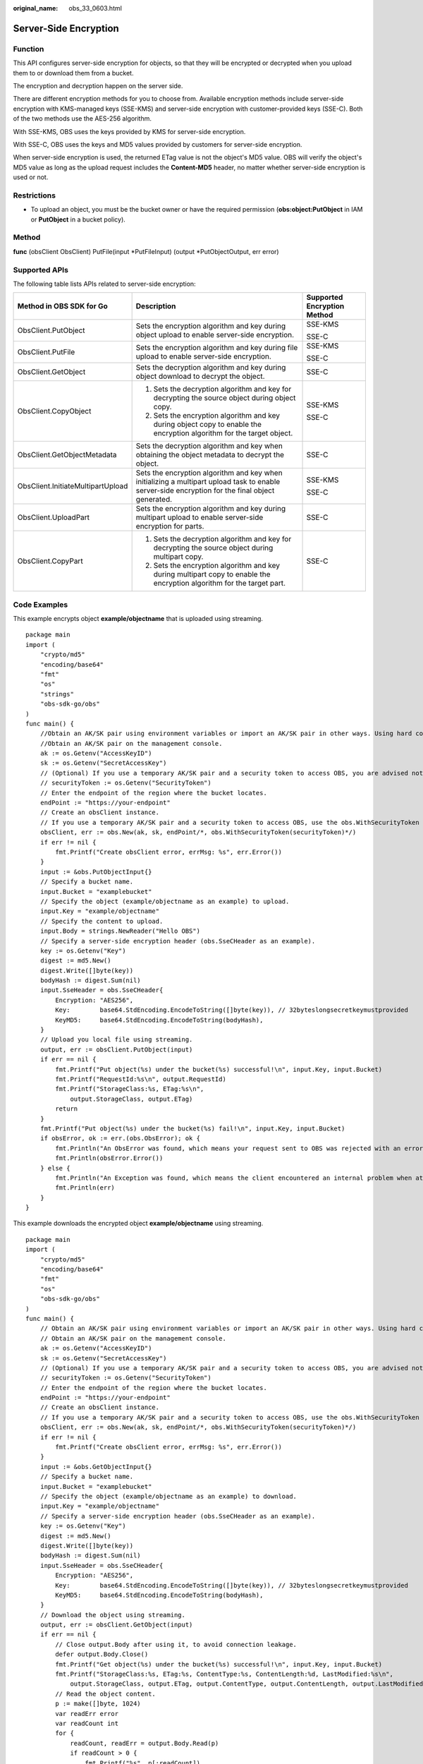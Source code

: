 :original_name: obs_33_0603.html

.. _obs_33_0603:

Server-Side Encryption
======================

Function
--------

This API configures server-side encryption for objects, so that they will be encrypted or decrypted when you upload them to or download them from a bucket.

The encryption and decryption happen on the server side.

There are different encryption methods for you to choose from. Available encryption methods include server-side encryption with KMS-managed keys (SSE-KMS) and server-side encryption with customer-provided keys (SSE-C). Both of the two methods use the AES-256 algorithm.

With SSE-KMS, OBS uses the keys provided by KMS for server-side encryption.

With SSE-C, OBS uses the keys and MD5 values provided by customers for server-side encryption.

When server-side encryption is used, the returned ETag value is not the object's MD5 value. OBS will verify the object's MD5 value as long as the upload request includes the **Content-MD5** header, no matter whether server-side encryption is used or not.

Restrictions
------------

-  To upload an object, you must be the bucket owner or have the required permission (**obs:object:PutObject** in IAM or **PutObject** in a bucket policy).

Method
------

**func** (obsClient ObsClient) PutFile(input \*PutFileInput) (output \*PutObjectOutput, err error)

Supported APIs
--------------

The following table lists APIs related to server-side encryption:

+-----------------------------------+--------------------------------------------------------------------------------------------------------------------------------------------------+-----------------------------+
| Method in OBS SDK for Go          | Description                                                                                                                                      | Supported Encryption Method |
+===================================+==================================================================================================================================================+=============================+
| ObsClient.PutObject               | Sets the encryption algorithm and key during object upload to enable server-side encryption.                                                     | SSE-KMS                     |
|                                   |                                                                                                                                                  |                             |
|                                   |                                                                                                                                                  | SSE-C                       |
+-----------------------------------+--------------------------------------------------------------------------------------------------------------------------------------------------+-----------------------------+
| ObsClient.PutFile                 | Sets the encryption algorithm and key during file upload to enable server-side encryption.                                                       | SSE-KMS                     |
|                                   |                                                                                                                                                  |                             |
|                                   |                                                                                                                                                  | SSE-C                       |
+-----------------------------------+--------------------------------------------------------------------------------------------------------------------------------------------------+-----------------------------+
| ObsClient.GetObject               | Sets the decryption algorithm and key during object download to decrypt the object.                                                              | SSE-C                       |
+-----------------------------------+--------------------------------------------------------------------------------------------------------------------------------------------------+-----------------------------+
| ObsClient.CopyObject              | #. Sets the decryption algorithm and key for decrypting the source object during object copy.                                                    | SSE-KMS                     |
|                                   | #. Sets the encryption algorithm and key during object copy to enable the encryption algorithm for the target object.                            |                             |
|                                   |                                                                                                                                                  | SSE-C                       |
+-----------------------------------+--------------------------------------------------------------------------------------------------------------------------------------------------+-----------------------------+
| ObsClient.GetObjectMetadata       | Sets the decryption algorithm and key when obtaining the object metadata to decrypt the object.                                                  | SSE-C                       |
+-----------------------------------+--------------------------------------------------------------------------------------------------------------------------------------------------+-----------------------------+
| ObsClient.InitiateMultipartUpload | Sets the encryption algorithm and key when initializing a multipart upload task to enable server-side encryption for the final object generated. | SSE-KMS                     |
|                                   |                                                                                                                                                  |                             |
|                                   |                                                                                                                                                  | SSE-C                       |
+-----------------------------------+--------------------------------------------------------------------------------------------------------------------------------------------------+-----------------------------+
| ObsClient.UploadPart              | Sets the encryption algorithm and key during multipart upload to enable server-side encryption for parts.                                        | SSE-C                       |
+-----------------------------------+--------------------------------------------------------------------------------------------------------------------------------------------------+-----------------------------+
| ObsClient.CopyPart                | #. Sets the decryption algorithm and key for decrypting the source object during multipart copy.                                                 | SSE-C                       |
|                                   | #. Sets the encryption algorithm and key during multipart copy to enable the encryption algorithm for the target part.                           |                             |
+-----------------------------------+--------------------------------------------------------------------------------------------------------------------------------------------------+-----------------------------+

Code Examples
-------------

This example encrypts object **example/objectname** that is uploaded using streaming.

::

   package main
   import (
       "crypto/md5"
       "encoding/base64"
       "fmt"
       "os"
       "strings"
       "obs-sdk-go/obs"
   )
   func main() {
       //Obtain an AK/SK pair using environment variables or import an AK/SK pair in other ways. Using hard coding may result in leakage.
       //Obtain an AK/SK pair on the management console.
       ak := os.Getenv("AccessKeyID")
       sk := os.Getenv("SecretAccessKey")
       // (Optional) If you use a temporary AK/SK pair and a security token to access OBS, you are advised not to use hard coding to reduce leakage risks. You can obtain an AK/SK pair using environment variables or import an AK/SK pair in other ways.
       // securityToken := os.Getenv("SecurityToken")
       // Enter the endpoint of the region where the bucket locates.
       endPoint := "https://your-endpoint"
       // Create an obsClient instance.
       // If you use a temporary AK/SK pair and a security token to access OBS, use the obs.WithSecurityToken method to specify a security token when creating an instance.
       obsClient, err := obs.New(ak, sk, endPoint/*, obs.WithSecurityToken(securityToken)*/)
       if err != nil {
           fmt.Printf("Create obsClient error, errMsg: %s", err.Error())
       }
       input := &obs.PutObjectInput{}
       // Specify a bucket name.
       input.Bucket = "examplebucket"
       // Specify the object (example/objectname as an example) to upload.
       input.Key = "example/objectname"
       // Specify the content to upload.
       input.Body = strings.NewReader("Hello OBS")
       // Specify a server-side encryption header (obs.SseCHeader as an example).
       key := os.Getenv("Key")
       digest := md5.New()
       digest.Write([]byte(key))
       bodyHash := digest.Sum(nil)
       input.SseHeader = obs.SseCHeader{
           Encryption: "AES256",
           Key:        base64.StdEncoding.EncodeToString([]byte(key)), // 32byteslongsecretkeymustprovided
           KeyMD5:     base64.StdEncoding.EncodeToString(bodyHash),
       }
       // Upload you local file using streaming.
       output, err := obsClient.PutObject(input)
       if err == nil {
           fmt.Printf("Put object(%s) under the bucket(%s) successful!\n", input.Key, input.Bucket)
           fmt.Printf("RequestId:%s\n", output.RequestId)
           fmt.Printf("StorageClass:%s, ETag:%s\n",
               output.StorageClass, output.ETag)
           return
       }
       fmt.Printf("Put object(%s) under the bucket(%s) fail!\n", input.Key, input.Bucket)
       if obsError, ok := err.(obs.ObsError); ok {
           fmt.Println("An ObsError was found, which means your request sent to OBS was rejected with an error response.")
           fmt.Println(obsError.Error())
       } else {
           fmt.Println("An Exception was found, which means the client encountered an internal problem when attempting to communicate with OBS, for example, the client was unable to access the network.")
           fmt.Println(err)
       }
   }

This example downloads the encrypted object **example/objectname** using streaming.

::

   package main
   import (
       "crypto/md5"
       "encoding/base64"
       "fmt"
       "os"
       "obs-sdk-go/obs"
   )
   func main() {
       // Obtain an AK/SK pair using environment variables or import an AK/SK pair in other ways. Using hard coding may result in leakage.
       // Obtain an AK/SK pair on the management console.
       ak := os.Getenv("AccessKeyID")
       sk := os.Getenv("SecretAccessKey")
       // (Optional) If you use a temporary AK/SK pair and a security token to access OBS, you are advised not to use hard coding to reduce leakage risks. You can obtain an AK/SK pair using environment variables or import an AK/SK pair in other ways.
       // securityToken := os.Getenv("SecurityToken")
       // Enter the endpoint of the region where the bucket locates.
       endPoint := "https://your-endpoint"
       // Create an obsClient instance.
       // If you use a temporary AK/SK pair and a security token to access OBS, use the obs.WithSecurityToken method to specify a security token when creating an instance.
       obsClient, err := obs.New(ak, sk, endPoint/*, obs.WithSecurityToken(securityToken)*/)
       if err != nil {
           fmt.Printf("Create obsClient error, errMsg: %s", err.Error())
       }
       input := &obs.GetObjectInput{}
       // Specify a bucket name.
       input.Bucket = "examplebucket"
       // Specify the object (example/objectname as an example) to download.
       input.Key = "example/objectname"
       // Specify a server-side encryption header (obs.SseCHeader as an example).
       key := os.Getenv("Key")
       digest := md5.New()
       digest.Write([]byte(key))
       bodyHash := digest.Sum(nil)
       input.SseHeader = obs.SseCHeader{
           Encryption: "AES256",
           Key:        base64.StdEncoding.EncodeToString([]byte(key)), // 32byteslongsecretkeymustprovided
           KeyMD5:     base64.StdEncoding.EncodeToString(bodyHash),
       }
       // Download the object using streaming.
       output, err := obsClient.GetObject(input)
       if err == nil {
           // Close output.Body after using it, to avoid connection leakage.
           defer output.Body.Close()
           fmt.Printf("Get object(%s) under the bucket(%s) successful!\n", input.Key, input.Bucket)
           fmt.Printf("StorageClass:%s, ETag:%s, ContentType:%s, ContentLength:%d, LastModified:%s\n",
               output.StorageClass, output.ETag, output.ContentType, output.ContentLength, output.LastModified)
           // Read the object content.
           p := make([]byte, 1024)
           var readErr error
           var readCount int
           for {
               readCount, readErr = output.Body.Read(p)
               if readCount > 0 {
                   fmt.Printf("%s", p[:readCount])
               }
               if readErr != nil {
                   break
               }
           }
           return
       }
       fmt.Printf("List objects under the bucket(%s) fail!\n", input.Bucket)
       if obsError, ok := err.(obs.ObsError); ok {
           fmt.Println("An ObsError was found, which means your request sent to OBS was rejected with an error response.")
           fmt.Println(obsError.Error())
       } else {
           fmt.Println("An Exception was found, which means the client encountered an internal problem when attempting to communicate with OBS, for example, the client was unable to access the network.")
           fmt.Println(err)
       }
   }
